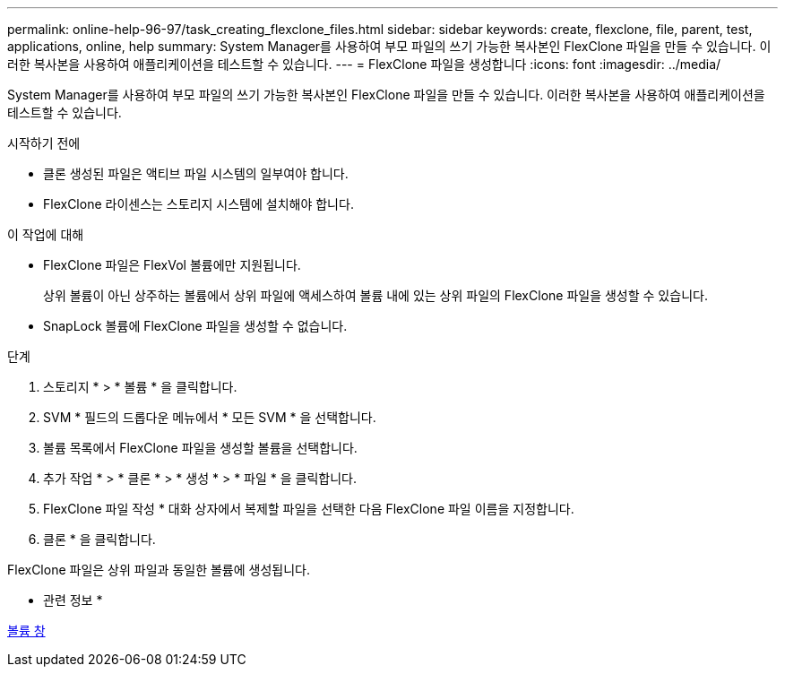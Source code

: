---
permalink: online-help-96-97/task_creating_flexclone_files.html 
sidebar: sidebar 
keywords: create, flexclone, file, parent, test, applications, online, help 
summary: System Manager를 사용하여 부모 파일의 쓰기 가능한 복사본인 FlexClone 파일을 만들 수 있습니다. 이러한 복사본을 사용하여 애플리케이션을 테스트할 수 있습니다. 
---
= FlexClone 파일을 생성합니다
:icons: font
:imagesdir: ../media/


[role="lead"]
System Manager를 사용하여 부모 파일의 쓰기 가능한 복사본인 FlexClone 파일을 만들 수 있습니다. 이러한 복사본을 사용하여 애플리케이션을 테스트할 수 있습니다.

.시작하기 전에
* 클론 생성된 파일은 액티브 파일 시스템의 일부여야 합니다.
* FlexClone 라이센스는 스토리지 시스템에 설치해야 합니다.


.이 작업에 대해
* FlexClone 파일은 FlexVol 볼륨에만 지원됩니다.
+
상위 볼륨이 아닌 상주하는 볼륨에서 상위 파일에 액세스하여 볼륨 내에 있는 상위 파일의 FlexClone 파일을 생성할 수 있습니다.

* SnapLock 볼륨에 FlexClone 파일을 생성할 수 없습니다.


.단계
. 스토리지 * > * 볼륨 * 을 클릭합니다.
. SVM * 필드의 드롭다운 메뉴에서 * 모든 SVM * 을 선택합니다.
. 볼륨 목록에서 FlexClone 파일을 생성할 볼륨을 선택합니다.
. 추가 작업 * > * 클론 * > * 생성 * > * 파일 * 을 클릭합니다.
. FlexClone 파일 작성 * 대화 상자에서 복제할 파일을 선택한 다음 FlexClone 파일 이름을 지정합니다.
. 클론 * 을 클릭합니다.


FlexClone 파일은 상위 파일과 동일한 볼륨에 생성됩니다.

* 관련 정보 *

xref:reference_volumes_window.adoc[볼륨 창]
